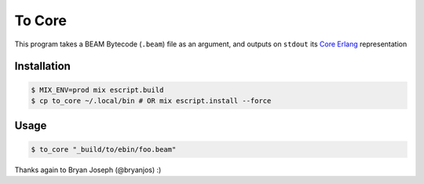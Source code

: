 =======
To Core
=======

This program takes a BEAM Bytecode (``.beam``) file as an argument, and outputs on ``stdout`` its `Core Erlang`_ representation

Installation
------------

.. code:: Shell

    $ MIX_ENV=prod mix escript.build
    $ cp to_core ~/.local/bin # OR mix escript.install --force


Usage
-----

.. code:: Shell

    $ to_core "_build/to/ebin/foo.beam"


Thanks again to Bryan Joseph (@bryanjos) :)


.. _`Core Erlang` : https://www.it.uu.se/research/group/hipe/cerl/doc/core_erlang-1.0.3.pdf 

